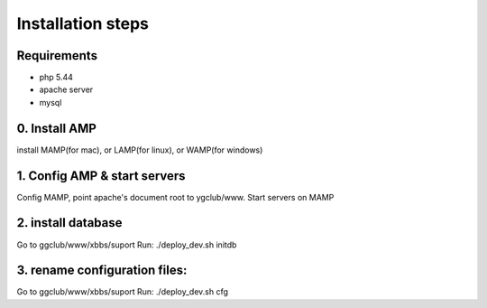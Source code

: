 Installation steps
==================

Requirements
------------

* php 5.44
* apache server
* mysql

0. Install AMP
------------------------------
install MAMP(for mac), or LAMP(for linux), or WAMP(for windows)


1. Config AMP & start servers
------------------------------
Config MAMP, point apache's document root to ygclub/www.
Start servers on MAMP

2. install database
------------------------------
Go to ggclub/www/xbbs/suport
Run: ./deploy_dev.sh initdb

3. rename configuration files:
------------------------------
Go to ggclub/www/xbbs/suport
Run: ./deploy_dev.sh cfg